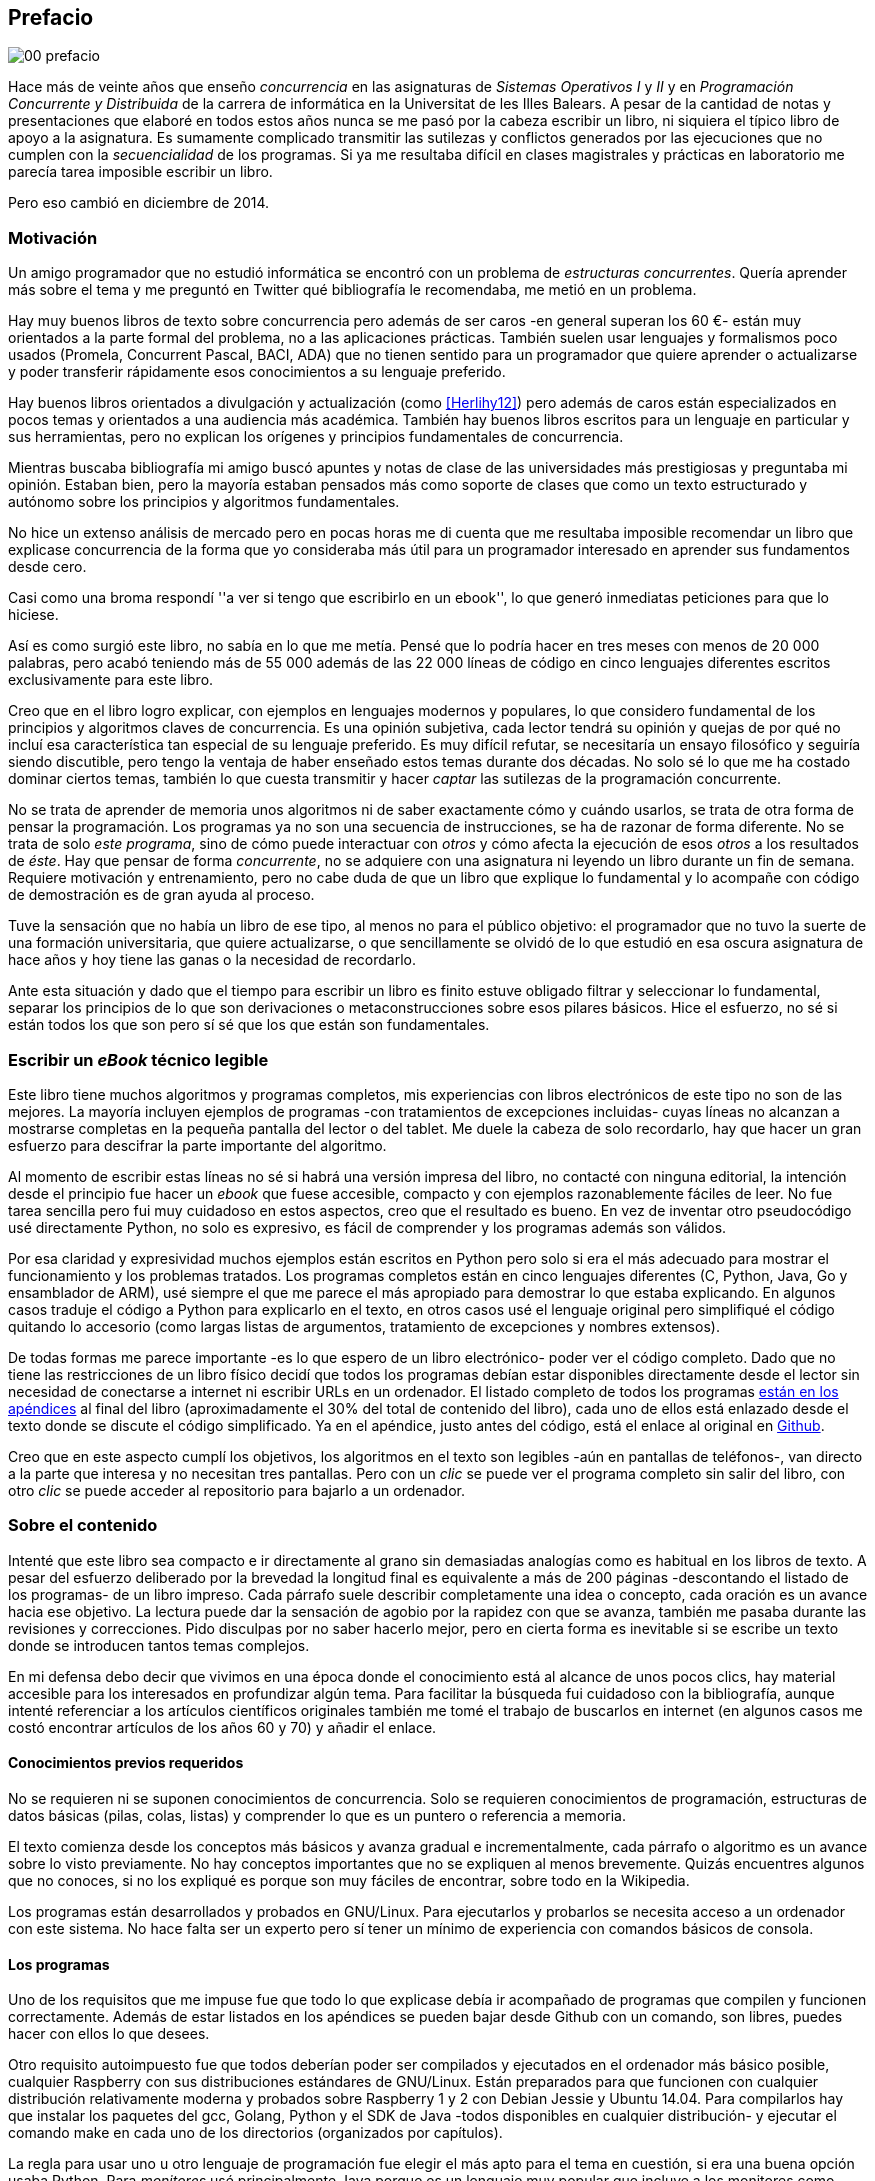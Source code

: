 [preface]
== Prefacio

image::jrmora/00-prefacio.jpg[align="center"]


Hace más de veinte años que enseño _concurrencia_ en las asignaturas de _Sistemas Operativos I_ y _II_ y en  _Programación Concurrente y Distribuida_ de la carrera de informática en la Universitat de les Illes Balears. A pesar de la cantidad de notas y presentaciones que elaboré en todos estos años nunca se me pasó por la cabeza escribir un libro, ni siquiera el típico libro de apoyo a la asignatura. Es sumamente complicado transmitir las sutilezas y conflictos generados por las ejecuciones que no cumplen con la _secuencialidad_ de los programas. Si ya me resultaba difícil en clases magistrales y prácticas en laboratorio me parecía tarea imposible escribir un libro.

Pero eso cambió en diciembre de 2014.

=== Motivación
Un amigo programador que no estudió informática se encontró con un problema de _estructuras concurrentes_. Quería aprender más sobre el tema y me preguntó en Twitter qué bibliografía le recomendaba, me metió en un problema.

Hay muy buenos libros de texto sobre concurrencia pero además de ser caros -en general superan los 60 €- están muy orientados a la parte formal del problema, no a las aplicaciones prácticas. También suelen usar lenguajes y formalismos poco usados (Promela, Concurrent Pascal, BACI, ADA) que no tienen sentido para un programador que quiere aprender o actualizarse y poder transferir rápidamente esos conocimientos a su lenguaje preferido.

Hay buenos libros orientados a divulgación y actualización (como <<Herlihy12>>) pero además de caros están especializados en pocos temas y orientados a una audiencia más académica. También hay buenos libros escritos para un lenguaje en particular y sus herramientas, pero no explican los orígenes y principios fundamentales de concurrencia.

Mientras buscaba bibliografía mi amigo buscó apuntes y notas de clase de las universidades más prestigiosas y preguntaba mi opinión. Estaban bien, pero la mayoría estaban pensados más como soporte de clases que como un texto estructurado y autónomo sobre los principios y algoritmos fundamentales.

No hice un extenso análisis de mercado pero en pocas horas me di cuenta que me resultaba imposible recomendar un libro que explicase concurrencia de la forma que yo consideraba   más útil para un programador interesado en aprender sus fundamentos desde cero.

Casi como una broma respondí ''a ver si tengo que escribirlo en un ebook'', lo que generó inmediatas peticiones para que lo hiciese.

Así es como surgió este libro, no sabía en lo que me metía. Pensé que lo podría hacer en tres meses con menos de 20 000 palabras, pero acabó teniendo más de 55 000 además de las 22 000 líneas de código en cinco lenguajes diferentes escritos exclusivamente para este libro.

Creo que en el libro logro explicar, con ejemplos en lenguajes modernos y populares, lo que considero fundamental de los principios y algoritmos claves de concurrencia. Es una opinión subjetiva, cada lector tendrá su opinión y quejas de por qué no incluí esa característica tan especial de su lenguaje preferido. Es muy difícil refutar, se necesitaría un ensayo filosófico y seguiría siendo discutible, pero tengo la ventaja de haber enseñado estos temas durante dos décadas. No solo sé lo que me ha costado dominar ciertos temas, también lo que cuesta transmitir y hacer _captar_ las sutilezas de la programación concurrente.

No se trata de aprender de memoria unos algoritmos ni de saber exactamente cómo y cuándo usarlos, se trata de otra forma de pensar la programación. Los programas ya no son una secuencia de instrucciones, se ha de razonar de forma diferente. No se trata de solo _este programa_, sino de cómo puede interactuar con _otros_ y cómo afecta la ejecución de esos _otros_ a los resultados de _éste_. Hay que pensar de forma _concurrente_, no se adquiere con una asignatura ni leyendo un libro durante un fin de semana. Requiere motivación y entrenamiento, pero no cabe duda de que un libro que explique lo fundamental y lo acompañe con código de demostración es de gran ayuda al proceso.

Tuve la sensación que no había un libro de ese tipo, al menos no para el público objetivo: el programador que no tuvo la suerte de una formación universitaria, que quiere actualizarse, o que sencillamente se olvidó de lo que estudió en esa oscura asignatura de hace años y hoy tiene las ganas o la necesidad de recordarlo.

Ante esta situación y dado que el tiempo para escribir un libro es finito estuve obligado filtrar y seleccionar lo fundamental, separar los principios de lo que son derivaciones o metaconstrucciones sobre esos pilares básicos. Hice el esfuerzo, no sé si están todos los que son pero sí sé que los que están son fundamentales.

=== Escribir un _eBook_ técnico legible
Este libro tiene muchos algoritmos y programas completos, mis experiencias con libros electrónicos de este tipo no son de las mejores. La mayoría incluyen ejemplos de programas -con tratamientos de excepciones incluidas- cuyas líneas no alcanzan a mostrarse completas en la pequeña pantalla del lector o del tablet. Me duele la cabeza de solo recordarlo, hay que hacer un gran esfuerzo para descifrar la parte importante del algoritmo.

Al momento de escribir estas líneas no sé si habrá una versión impresa del libro, no contacté con ninguna editorial, la intención desde el principio fue hacer un _ebook_ que fuese accesible, compacto y con ejemplos razonablemente fáciles de leer. No fue tarea sencilla pero fui muy cuidadoso en estos aspectos, creo que el resultado es bueno. En vez de inventar otro pseudocódigo usé directamente Python, no solo es expresivo, es fácil de comprender y los programas además son válidos.

Por esa claridad y expresividad muchos ejemplos están escritos en Python pero solo si era el más adecuado para mostrar el funcionamiento y los problemas tratados. Los programas completos están en cinco lenguajes diferentes (C, Python, Java, Go y ensamblador de ARM), usé siempre el que me parece el más apropiado para demostrar lo que estaba explicando. En algunos casos traduje el código a Python para explicarlo en el texto, en otros casos usé el lenguaje original pero simplifiqué el código quitando lo accesorio (como largas listas de argumentos, tratamiento de excepciones y nombres extensos).

De todas formas me parece importante -es lo que espero de un libro electrónico- poder ver el código completo. Dado que no tiene las restricciones de un libro físico decidí que todos los programas debían estar disponibles directamente desde el lector sin necesidad de conectarse a internet ni escribir URLs en un ordenador. El listado completo de todos los programas <<source_code, están en los apéndices>> al final del libro (aproximadamente el 30% del total de contenido del libro), cada uno de ellos está enlazado desde el texto donde se discute el código simplificado. Ya en el apéndice, justo antes del código, está el enlace al original en https://github.com/gallir/concurrencia_source_samples[Github].

Creo que en este aspecto cumplí los objetivos, los algoritmos en el texto son legibles -aún en pantallas de teléfonos-, van directo a la parte que interesa y no necesitan tres pantallas. Pero con un _clic_ se puede ver el programa completo sin salir del libro, con otro _clic_ se puede acceder al repositorio para bajarlo a un ordenador.


=== Sobre el contenido
Intenté que este libro sea compacto e ir directamente al grano sin demasiadas analogías  como es habitual en los libros de texto. A pesar del esfuerzo deliberado por la brevedad la longitud final es equivalente a más de 200 páginas -descontando el listado de los programas- de un libro impreso. Cada párrafo suele describir completamente una idea o concepto, cada oración es un avance hacia ese objetivo. La lectura puede dar la sensación de agobio por la rapidez con que se avanza, también me pasaba durante las revisiones y correcciones. Pido disculpas por no saber hacerlo mejor, pero en cierta forma es inevitable si se escribe un texto donde se introducen tantos temas complejos.

En mi defensa debo decir que vivimos en una época donde el conocimiento está al alcance de unos pocos clics, hay material accesible para los interesados en profundizar algún tema. Para facilitar la búsqueda fui cuidadoso con la bibliografía, aunque intenté referenciar a los artículos científicos originales también me tomé el trabajo de buscarlos en internet (en algunos casos me costó encontrar artículos de los años 60 y 70) y añadir el enlace.

==== Conocimientos previos requeridos
No se requieren ni se suponen conocimientos de concurrencia. Solo se requieren conocimientos de programación, estructuras de datos básicas (pilas, colas, listas) y comprender lo que es un puntero o referencia a memoria.

El texto comienza desde los conceptos más básicos y avanza gradual e incrementalmente, cada párrafo o algoritmo es un avance sobre lo visto previamente. No hay conceptos importantes que no se expliquen al menos brevemente. Quizás encuentres algunos que no conoces, si no los expliqué es porque son muy fáciles de encontrar, sobre todo en la Wikipedia.

Los programas están desarrollados y probados en GNU/Linux. Para ejecutarlos y probarlos se necesita acceso a un ordenador con este sistema. No hace falta ser un experto pero sí tener un mínimo de experiencia con comandos básicos de consola.


==== Los programas
Uno de los requisitos que me impuse fue que todo lo que explicase debía ir acompañado de programas que compilen y funcionen correctamente. Además de estar listados en los apéndices se pueden bajar desde Github con un comando, son libres, puedes hacer con ellos lo que desees.

Otro requisito autoimpuesto fue que todos deberían poder ser compilados y ejecutados en el ordenador más básico posible, cualquier Raspberry con sus distribuciones estándares de GNU/Linux. Están preparados para que funcionen con cualquier distribución relativamente moderna y probados sobre Raspberry 1 y 2 con Debian Jessie y Ubuntu 14.04. Para compilarlos hay que instalar los paquetes del gcc, Golang, Python y el SDK de Java -todos disponibles en cualquier distribución- y ejecutar el comando +make+ en cada uno de los directorios (organizados por capítulos).

La regla para usar uno u otro lenguaje de programación fue elegir el más apto para el tema en cuestión, si era una buena opción usaba Python. Para _monitores_ usé principalmente Java porque es un lenguaje muy popular que incluye a los monitores como construcción sintáctica del lenguaje. Para _canales_ usé Go por la misma razón, son una construcción del lenguaje.

Hay bastantes ejemplos en C, lo usé cuando no había opción de hacerlo en otro lenguaje o porque éste era el más adecuado para ese caso. Mi opinión es que los programadores deben saber C, su gramática es muy sencilla y a la vez está muy próximo a la arquitectura. Si no se conoce ensamblador es la mejor forma de tener una idea de las transformaciones que deben hacer los intérpretes y máquinas virtuales (la mayoría de ellas programadas en C o C++) para pasar de abstracciones de alto nivel a código ejecutable por el procesador. En general es notable la diferencia de calidad de código de los programadores que conocen lo que ocurre tras las bambalinas de la máquina virtual respecto a los que lo ignoran completamente. Si no sabes C no te preocupes, los programas son breves, se usan siempre las mismas funciones y están explicados -a veces línea a línea-.

Usé ensamblador en un <<stack_llsc_freelist_s, único caso>>, no había otra opción para demostrar el funcionamiento de las instrucciones de sincronización _LL/SC_. Afortunadamente los procesadores ARM de ambos modelos de Raspberry (ARMv6 y ARMv7) soportan esas instrucciones, no hace falta hardware especial o caro.

En algunos algoritmos hay ejemplos en varios lenguajes diferentes, me pareció oportuno mostrar cómo se hacen en cada uno de ellos, o cómo se pueden construir mecanismos similares (notablemente simular monitores en C y Python). Para los que conozcan un lenguaje mejor que otro puede ser clarificador. De todas maneras nunca está mal acostumbrarse a interpretar algoritmos en varios lenguajes, es la mejor forma de perder el miedo a aprender lenguajes.

==== Terminología
Escribí el libro en castellano porque pensé que sería mucho más sencillo que hacerlo en inglés, ahora pienso que quizás me complicó más. Cuando se trata de bibliografía técnica intento leer siempre el original en inglés, por lo que no domino la terminología específica en castellano. He tenido que dedicar mucho tiempo a encontrar las traducciones adecuadas para los nombres técnicos, espero haber hecho un buen trabajo. Aunque me negué a traducir algunas palabras que son parte de nuestro vocabulario habitual como _array_, _buffer_, _spinlock_ o _scheduler_.

Una parte importante del aprendizaje y entrenamiento de cualquier área de conocimiento es conocer la terminología técnica, ésta permite la discusión y transmisión del conocimiento de forma más compacta y sin ambigüedades. Para bien o para mal la lengua vehicular de la informática es el inglés, por lo que es importante conocer también la terminología técnica en ese idioma. En este aspecto fui cuidadoso de indicar su equivalente en inglés cada vez que introduzco un concepto o palabra nueva.

Tampoco es fácil seleccionar una palabra en particular, muchas veces doy varios sinónimos -en castellano y en inglés- porque no hay un consenso universal ni en la comunidad científica. Algunos términos se usan más en un entorno (como _lock-free_ y _critical section_) y en otros se refieren a lo mismo con palabras diferentes (_deadlock-free_ y _mutual exclusion_ respectivamente), en estos casos inicialmente describo ambos términos (en inglés y castellano) y los uso indistintamente.

==== Para docencia
No fue la intención original pero este libro cubre completamente, y con algo más, los contenidos de concurrencia que se suelen dar en las carreras de informática. Hace unos años estos temas eran una parte de las asignaturas de sistemas operativos. Fue en esta área donde primero aparecieron los problemas de concurrencia, era natural que se explicasen en estas asignaturas. Pero el área de concurrencia se amplió y profundizó, ya tiene peso e importancia por sí mismafootnote:[Algunos consideramos que es clave en la formación, forma parte de los principios fundamentales de la informática.] por lo que ya existen asignaturas específicas de programación concurrente. Este libro cubre todos los temas de concurrencia que se dan en esas asignaturas y que sería el equivalente a aproximadamente un semestre.

Una de las carencias más importantes en la docencia de concurrencia es que no se suele enseñar temas que avanzaron mucho en los últimos años, como el diseño de algoritmos de _spinlocks_ con instrucciones de hardware, o las interfaces de los sistemas operativos para la programación de primitivas de sincronización como _FUTEX_. Es razonable esa carencia, el tiempo es finito y no suelen estar incluidos en los libros de texto de sistemas operativos ni de programación concurrente. Creo que los dos temas mencionados son complejos pero importantes, por eso dediqué un capítulo a cada uno de ellos con ejemplos de las técnicas y algoritmos más usados.


==== Capítulos

<<processes_concurrency>>:: Es la introducción a concurrencia, procesos e hilos y cómo son gestionados y planificados por el sistema operativo. Describe el problema del intercalado y cómo es el responsable de los problemas de concurrencia. Me parece que es un capítulo sencillo de entender y de lectura fácil pero importante, define con precisión qué es la programación concurrente.

<<mutual_exclusion>>:: Describe las soluciones por software al problema fundamental de concurrencia, la exclusión mutua. Comienza con los casos más sencillos para dos procesos hasta acabar en soluciones genéricas. Su objetivo también es enseñar cómo se razonan, diseñan y evalúan los programas concurrentes. Si tienes experiencia con programación concurrente y conocen el algoritmo de la panadería podrías saltarte este capítulo, pero si no tienes experiencia o no recuerdas los requisitos y sus razones es de lectura obligada.

<<barriers>>:: Las soluciones por software no funcionan si no se tiene en cuenta la evolución y funcionamiento de los procesadores modernos, arquitecturas de multiprocesamiento y modelos de coherencia de la memoria caché. De lectura obligada si no sabes por qué los procesadores no aseguran la consistencia secuencial, o qué son las barreras de memoria.

<<hardware>>:: Se describen las instrucciones de hardware diseñadas para facilitar la sincronización de procesos, cómo usarlas para solucionar la exclusión mutua con _spinlocks_ básicos, los problemas _ocultos_ y sus soluciones. Salvo la última parte donde se discute y soluciona el _problema ABA_ no me parece un capítulo muy complejo pero sí muy pedagógico del porqué y cómo se diseñan y usan las operaciones atómicas de los procesadores.

<<spinlocks>>:: Es el capítulo más extenso y quizás el más complejo, trata temas que habitualmente no aparecen en los libros de texto (quizás por la complejidad). Avanza en el tema de _spinlock_, explica cómo hacer más eficientes los _spinlocks_ simples y los algoritmos más complejos desarrollados recientemente. Es de lectura obligada para los que pretenden convertirse en programadores de sistemas operativos, de sistemas empotrados, o de los que tienen que trabajar con estructuras concurrentes (muy usadas en bases de datos, máquinas virtuales o intérpretes de lenguajes).

<<semaphores>>:: Con éste comienza una segunda parte bien diferenciada. En los capítulos previos se tratan algoritmos con espera activa, a partir de éste se estudian las soluciones para evitar esas esperas activas haciendo que los procesos se bloqueen cuando no deben continuar. La construcción de semáforos fue la primera en este sentido, la inventó Dijkstra a finales de la década de 1960 y es sin duda un pilar fundamental de todas las construcciones posteriores para sincronización de procesos. No me parece un capítulo complejo pero sí define muchos conceptos fundamentales, de lectura obligada aunque creas que sabes de semáforos.

<<futex>>:: Es una interfaz del núcleo Linux diseñada específicamente para que las librerías implementen mecanismos de sincronización de procesos de forma muy eficiente. Quizás este es el segundo capítulo en complejidad pero me parece importante porque enseña cómo se implementan a bajo nivel las primitivas de sincronización que usan las librerías más importantes (incluidas las POSIX Threads) y máquinas virtuales. Dado que es una interfaz de interacciones complejas entre el núcleo y procesos de usuario es difícil encontrar buena documentación de introducción, este capítulo llena ese hueco. No es necesario leerlo para comprender los otros pero es uno de los que más he disfrutado escribiendo.

<<monitors>>:: La construcción de monitores se inventó para solucionar los mismos problemas de sincronización que los semáforos pero de una forma más estructurada. A pesar de que es una construcción sintáctica de un lenguaje tan popular como Java pocos programadores lo conocen. Quizás se deba a que en los libros de texto se enseñan monitores con el casi desaparecido _Concurrent Pascal_ o ADA y se sedimenta la idea de que es un concepto antiguo o abandonado. Creo que la lectura es bastante accesible, de interés para todos los programadores, especialmente los que programan en Java o con las librerías POSIX Threads (las variables de condición surgieron de los monitores).

<<channels>>:: Los canales están basados en el concepto de _comunicación de procesos secuenciales_ que inventó Hoare en 1978, es un modelo genérico de computación de procesos independientes que se comunican y sincronizan únicamente a través de mensajesfootnote:[Otros modelos de más alto nivel, como _actores_ o _agentes asíncronos_ son similares y/o derivados de _CSP_.]. Los canales ofrecen las mismas posibilidades de sincronización que semáforos y monitores, además permiten la comunicación sin compartir memoria por lo que facilita la implementación de procesos independientes que pueden ejecutarse en paralelo. Erlang es un lenguaje que se basa en el modelo _CSP_, en 2010 se publicó la primera versión de Go, otro lenguaje basado en los mismos conceptos, es muy probable que en tu vida profesional debas programar en un lenguaje que use canales. Al final del capítulo se muestran ejemplos sencillos pero claves de computación en paralelo y distribuida con canales. El capítulo es fácil de leer, con todos sus ejemplos en Go (interesante también para los que quieran aprender Go o aprender los patrones básicos de concurrencia con canales).

=== Fe de erratas
Este libro está autoeditado, no fue revisado por editores ni correctores profesionales.  Aunque revisé cada capítulo varias veces, publiqué los manuscritos en mi blog (https://gallir.wordpress.com/principios-de-concurrencia/) y antes de publicarse pasó por la revisión de varios amigos y conocidos seguro que tiene errores. Pido disculpas por adelantado y me comprometo a actualizarlo con las correcciones en todas las plataformas en las que lo haya publicado.
